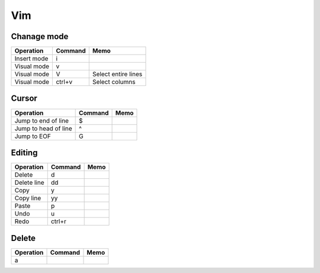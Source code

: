 Vim
###

Chanage mode
------------

=============== =========== ========================
Operation       Command     Memo           
=============== =========== ========================
Insert mode     i
Visual mode     v
Visual mode     V           Select entire lines
Visual mode     ctrl+v      Select columns
=============== =========== ========================

Cursor
------

==================== =========== =================
Operation            Command     Memo           
==================== =========== =================
Jump to end of line  $
Jump to head of line ^
Jump to EOF          G
==================== =========== =================


Editing
-------

=============== =========== =================
Operation       Command     Memo           
=============== =========== =================
Delete          d
Delete line     dd
Copy            y
Copy line       yy
Paste           p
Undo            u
Redo            ctrl+r
=============== =========== =================


Delete
------

=============== =========== =================
Operation       Command     Memo           
=============== =========== =================
a
=============== =========== =================



